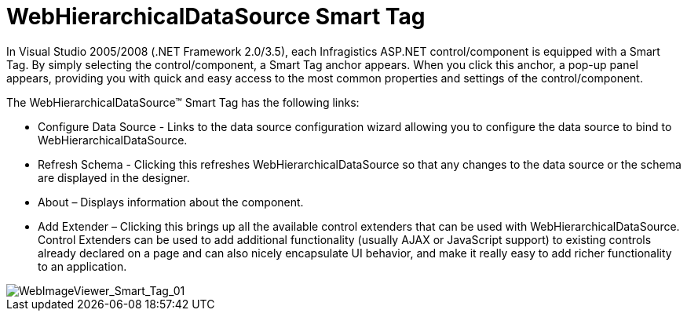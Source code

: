 ﻿////

|metadata|
{
    "name": "webhierarchicaldatasource-webhierarchicaldatasource-smart-tag",
    "controlName": ["WebHierarchicalDataSource"],
    "tags": [],
    "guid": "{081407C0-445E-4BF7-B490-873C163175C9}",  
    "buildFlags": [],
    "createdOn": "2008-02-05T14:30:19Z"
}
|metadata|
////

= WebHierarchicalDataSource Smart Tag

In Visual Studio 2005/2008 (.NET Framework 2.0/3.5), each Infragistics ASP.NET control/component is equipped with a Smart Tag. By simply selecting the control/component, a Smart Tag anchor appears. When you click this anchor, a pop-up panel appears, providing you with quick and easy access to the most common properties and settings of the control/component.

The WebHierarchicalDataSource™ Smart Tag has the following links:

* Configure Data Source - Links to the data source configuration wizard allowing you to configure the data source to bind to WebHierarchicalDataSource.
* Refresh Schema - Clicking this refreshes WebHierarchicalDataSource so that any changes to the data source or the schema are displayed in the designer.
* About – Displays information about the component.
* Add Extender – Clicking this brings up all the available control extenders that can be used with WebHierarchicalDataSource. Control Extenders can be used to add additional functionality (usually AJAX or JavaScript support) to existing controls already declared on a page and can also nicely encapsulate UI behavior, and make it really easy to add richer functionality to an application.

image::images/WebHierarchicalDataSource_Smart_Tag.png[WebImageViewer_Smart_Tag_01]

|====
|====